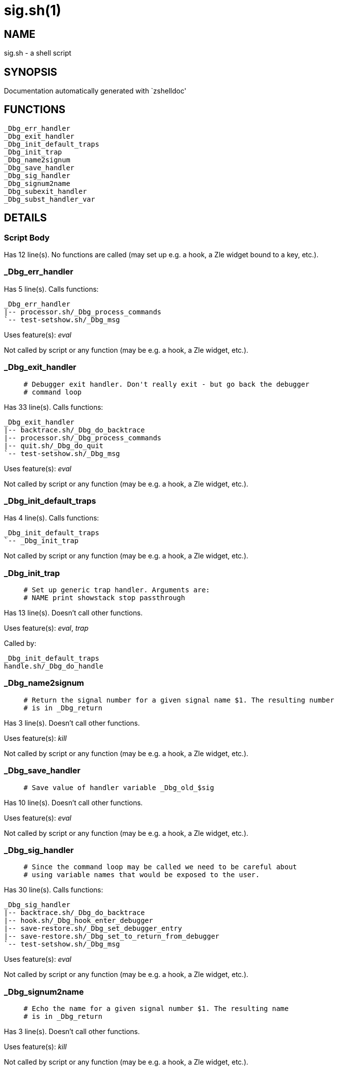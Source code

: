 sig.sh(1)
=========
:compat-mode!:

NAME
----
sig.sh - a shell script

SYNOPSIS
--------
Documentation automatically generated with `zshelldoc'

FUNCTIONS
---------

 _Dbg_err_handler
 _Dbg_exit_handler
 _Dbg_init_default_traps
 _Dbg_init_trap
 _Dbg_name2signum
 _Dbg_save_handler
 _Dbg_sig_handler
 _Dbg_signum2name
 _Dbg_subexit_handler
 _Dbg_subst_handler_var

DETAILS
-------

Script Body
~~~~~~~~~~~

Has 12 line(s). No functions are called (may set up e.g. a hook, a Zle widget bound to a key, etc.).

_Dbg_err_handler
~~~~~~~~~~~~~~~~

Has 5 line(s). Calls functions:

 _Dbg_err_handler
 |-- processor.sh/_Dbg_process_commands
 `-- test-setshow.sh/_Dbg_msg

Uses feature(s): _eval_

Not called by script or any function (may be e.g. a hook, a Zle widget, etc.).

_Dbg_exit_handler
~~~~~~~~~~~~~~~~~

____
 # Debugger exit handler. Don't really exit - but go back the debugger
 # command loop
____

Has 33 line(s). Calls functions:

 _Dbg_exit_handler
 |-- backtrace.sh/_Dbg_do_backtrace
 |-- processor.sh/_Dbg_process_commands
 |-- quit.sh/_Dbg_do_quit
 `-- test-setshow.sh/_Dbg_msg

Uses feature(s): _eval_

Not called by script or any function (may be e.g. a hook, a Zle widget, etc.).

_Dbg_init_default_traps
~~~~~~~~~~~~~~~~~~~~~~~

Has 4 line(s). Calls functions:

 _Dbg_init_default_traps
 `-- _Dbg_init_trap

Not called by script or any function (may be e.g. a hook, a Zle widget, etc.).

_Dbg_init_trap
~~~~~~~~~~~~~~

____
 # Set up generic trap handler. Arguments are:
 # NAME print showstack stop passthrough
____

Has 13 line(s). Doesn't call other functions.

Uses feature(s): _eval_, _trap_

Called by:

 _Dbg_init_default_traps
 handle.sh/_Dbg_do_handle

_Dbg_name2signum
~~~~~~~~~~~~~~~~

____
 # Return the signal number for a given signal name $1. The resulting number
 # is in _Dbg_return
____

Has 3 line(s). Doesn't call other functions.

Uses feature(s): _kill_

Not called by script or any function (may be e.g. a hook, a Zle widget, etc.).

_Dbg_save_handler
~~~~~~~~~~~~~~~~~

____
 # Save value of handler variable _Dbg_old_$sig
____

Has 10 line(s). Doesn't call other functions.

Uses feature(s): _eval_

Not called by script or any function (may be e.g. a hook, a Zle widget, etc.).

_Dbg_sig_handler
~~~~~~~~~~~~~~~~

____
 # Since the command loop may be called we need to be careful about
 # using variable names that would be exposed to the user.
____

Has 30 line(s). Calls functions:

 _Dbg_sig_handler
 |-- backtrace.sh/_Dbg_do_backtrace
 |-- hook.sh/_Dbg_hook_enter_debugger
 |-- save-restore.sh/_Dbg_set_debugger_entry
 |-- save-restore.sh/_Dbg_set_to_return_from_debugger
 `-- test-setshow.sh/_Dbg_msg

Uses feature(s): _eval_

Not called by script or any function (may be e.g. a hook, a Zle widget, etc.).

_Dbg_signum2name
~~~~~~~~~~~~~~~~

____
 # Echo the name for a given signal number $1. The resulting name
 # is in _Dbg_return
____

Has 3 line(s). Doesn't call other functions.

Uses feature(s): _kill_

Not called by script or any function (may be e.g. a hook, a Zle widget, etc.).

_Dbg_subexit_handler
~~~~~~~~~~~~~~~~~~~~

Has 7 line(s). Calls functions:

 _Dbg_subexit_handler
 |-- journal.sh/_Dbg_source_journal
 `-- quit.sh/_Dbg_do_quit

Not called by script or any function (may be e.g. a hook, a Zle widget, etc.).

_Dbg_subst_handler_var
~~~~~~~~~~~~~~~~~~~~~~

____
 # Adjust handler variables to take into account the fact that when we
 # call the handler we will have added another call before the user's
 # handler.
____

Has 10 line(s). Doesn't call other functions.

Not called by script or any function (may be e.g. a hook, a Zle widget, etc.).

